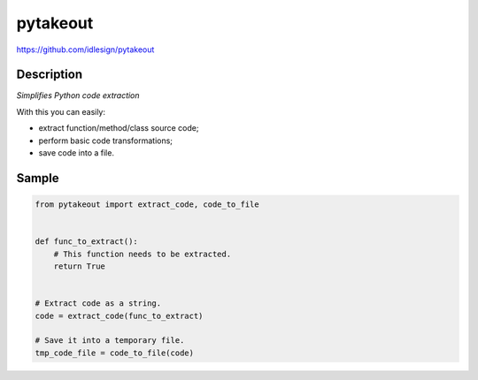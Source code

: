 pytakeout
=========
https://github.com/idlesign/pytakeout

|release| |lic| |ci| |coverage| |health|

.. |release| image:: https://img.shields.io/pypi/v/pytakeout.svg
    :target: https://pypi.python.org/pypi/pytakeout

.. |lic| image:: https://img.shields.io/pypi/l/pytakeout.svg
    :target: https://pypi.python.org/pypi/pytakeout

.. |ci| image:: https://img.shields.io/travis/idlesign/pytakeout/master.svg
    :target: https://travis-ci.org/idlesign/pytakeout

.. |coverage| image:: https://img.shields.io/coveralls/idlesign/pytakeout/master.svg
    :target: https://coveralls.io/r/idlesign/pytakeout

.. |health| image:: https://landscape.io/github/idlesign/pytakeout/master/landscape.svg?style=flat
    :target: https://landscape.io/github/idlesign/pytakeout/master


Description
-----------

*Simplifies Python code extraction*

With this you can easily:

* extract function/method/class source code;
* perform basic code transformations;
* save code into a file.


Sample
------

.. code-block:: python

    from pytakeout import extract_code, code_to_file


    def func_to_extract():
        # This function needs to be extracted.
        return True


    # Extract code as a string.
    code = extract_code(func_to_extract)

    # Save it into a temporary file.
    tmp_code_file = code_to_file(code)


